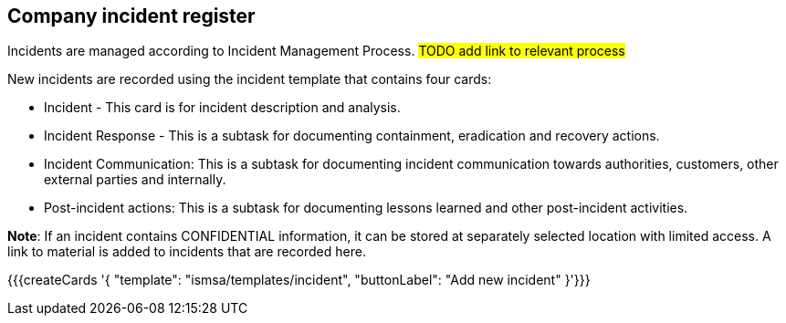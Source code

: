 ## Company incident register

Incidents are managed according to Incident Management Process. #TODO add link to relevant process#

New incidents are recorded using the incident template that contains four cards:

* Incident - This card is for incident description and analysis.

* Incident Response - This is a subtask for documenting containment, eradication and recovery actions.

* Incident Communication: This is a subtask for documenting incident communication towards authorities, customers, other external parties and internally.

* Post-incident actions: This is a subtask for documenting lessons learned and other post-incident activities.

*Note*: If an incident contains CONFIDENTIAL information, it can be stored at separately selected location with limited access. A link to material is added to incidents that are recorded here.

{{{createCards '{
    "template": "ismsa/templates/incident",
    "buttonLabel": "Add new incident"
}'}}}